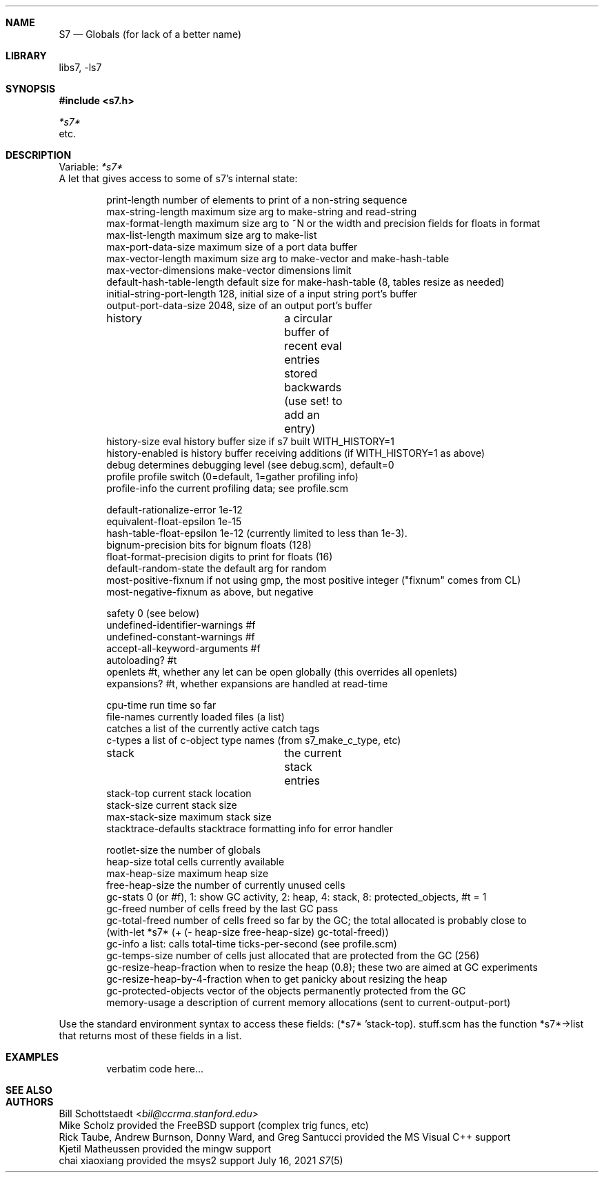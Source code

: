 .Dd July 16, 2021
.Dt S7 5
.Sh NAME
.Nm S7
.Nd Globals (for lack of a better name)
.Sh LIBRARY
libs7, -ls7
.Sh SYNOPSIS
.In s7.h
.Vt *s7*
etc.
.Sh DESCRIPTION
Variable:
.Em *s7*
    A let that gives access to some of s7's internal state:
.Pp
.Bd -literal -offset indent
print-length                  number of elements to print of a non-string sequence
max-string-length             maximum size arg to make-string and read-string
max-format-length             maximum size arg to ~N or the width and precision fields for floats in format
max-list-length               maximum size arg to make-list
max-port-data-size            maximum size of a port data buffer
max-vector-length             maximum size arg to make-vector and make-hash-table
max-vector-dimensions         make-vector dimensions limit
default-hash-table-length     default size for make-hash-table (8, tables resize as needed)
initial-string-port-length    128, initial size of a input string port's buffer
output-port-data-size         2048, size of an output port's buffer

history			      a circular buffer of recent eval entries stored backwards (use set! to add an entry)
history-size                  eval history buffer size if s7 built WITH_HISTORY=1
history-enabled               is history buffer receiving additions (if WITH_HISTORY=1 as above)
debug                         determines debugging level (see debug.scm), default=0
profile                       profile switch (0=default, 1=gather profiling info)
profile-info                  the current profiling data; see profile.scm

default-rationalize-error     1e-12
equivalent-float-epsilon      1e-15
hash-table-float-epsilon      1e-12 (currently limited to less than 1e-3).
bignum-precision              bits for bignum floats (128)
float-format-precision        digits to print for floats (16)
default-random-state          the default arg for random
most-positive-fixnum          if not using gmp, the most positive integer ("fixnum" comes from CL)
most-negative-fixnum          as above, but negative

safety                        0 (see below)
undefined-identifier-warnings #f 
undefined-constant-warnings   #f 
accept-all-keyword-arguments  #f 
autoloading?                  #t
openlets                      #t, whether any let can be open globally (this overrides all openlets)
expansions?                   #t, whether expansions are handled at read-time 

cpu-time                      run time so far
file-names                    currently loaded files (a list)
catches                       a list of the currently active catch tags
c-types                       a list of c-object type names (from s7_make_c_type, etc)

stack			      the current stack entries
stack-top                     current stack location
stack-size                    current stack size
max-stack-size                maximum stack size
stacktrace-defaults           stacktrace formatting info for error handler

rootlet-size                  the number of globals
heap-size                     total cells currently available
max-heap-size                 maximum heap size
free-heap-size                the number of currently unused cells
gc-stats                      0 (or #f), 1: show GC activity, 2: heap, 4: stack, 8: protected_objects, #t = 1
gc-freed                      number of cells freed by the last GC pass
gc-total-freed                number of cells freed so far by the GC; the total allocated is probably close to
                                (with-let *s7* (+ (- heap-size free-heap-size) gc-total-freed))
gc-info                       a list: calls total-time ticks-per-second (see profile.scm)
gc-temps-size                 number of cells just allocated that are protected from the GC (256)
gc-resize-heap-fraction       when to resize the heap (0.8); these two are aimed at GC experiments
gc-resize-heap-by-4-fraction  when to get panicky about resizing the heap
gc-protected-objects          vector of the objects permanently protected from the GC
memory-usage                  a description of current memory allocations (sent to current-output-port)
.Ed
.Pp
Use the standard environment syntax to access these fields: (*s7* 'stack-top). stuff.scm has the function *s7*->list that returns most of these fields in a list.
.Sh EXAMPLES
.Bd -literal -offset indent
verbatim code here...
.Ed
.Pp
.Sh SEE ALSO

.Sh AUTHORS
.An Bill Schottstaedt Aq Mt bil@ccrma.stanford.edu
.An Mike Scholz
provided the FreeBSD support (complex trig funcs, etc)
.An Rick Taube, Andrew Burnson, Donny Ward, and Greg Santucci
provided the MS Visual C++ support
.An Kjetil Matheussen
provided the mingw support
.An chai xiaoxiang
provided the msys2 support
